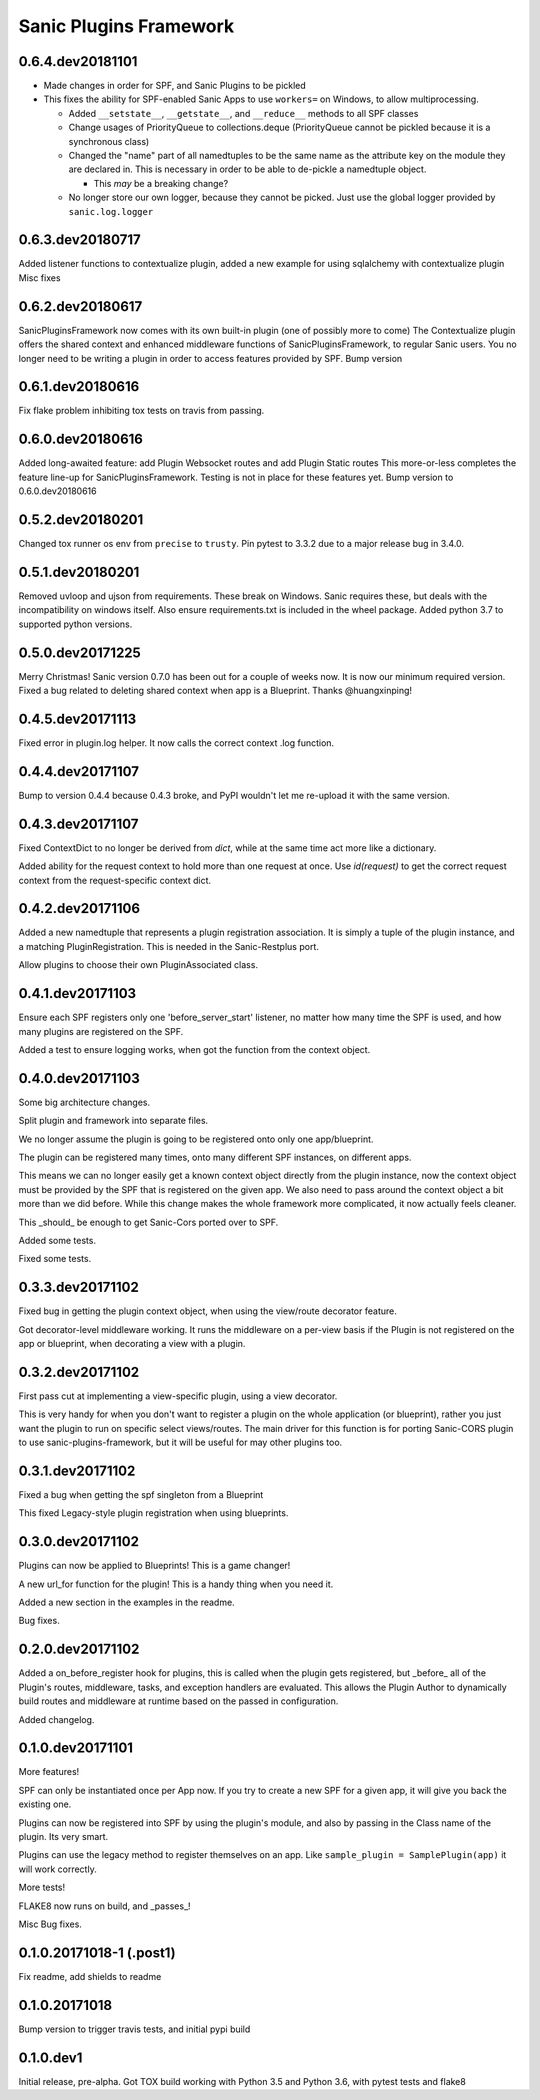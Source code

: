 Sanic Plugins Framework
=======================

0.6.4.dev20181101
-----------------
- Made changes in order for SPF, and Sanic Plugins to be pickled
- This fixes the ability for SPF-enabled Sanic Apps to use ``workers=`` on Windows, to allow multiprocessing.

  - Added ``__setstate__``, ``__getstate__``, and ``__reduce__`` methods to all SPF classes
  - Change usages of PriorityQueue to collections.deque (PriorityQueue cannot be pickled because it is a synchronous class)
  - Changed the "name" part of all namedtuples to be the same name as the attribute key on the module they are declared in. This is necessary in order to be able to de-pickle a namedtuple object.

    - This *may* be a breaking change?

  - No longer store our own logger, because they cannot be picked. Just use the global logger provided by ``sanic.log.logger``



0.6.3.dev20180717
-----------------
Added listener functions to contextualize plugin,
added a new example for using sqlalchemy with contextualize plugin
Misc fixes


0.6.2.dev20180617
-----------------
SanicPluginsFramework now comes with its own built-in plugin (one of possibly more to come)
The Contextualize plugin offers the shared context and enhanced middleware functions of SanicPluginsFramework, to regular Sanic users.
You no longer need to be writing a plugin in order to access features provided by SPF.
Bump version


0.6.1.dev20180616
-----------------
Fix flake problem inhibiting tox tests on travis from passing.


0.6.0.dev20180616
-----------------
Added long-awaited feature:
add Plugin Websocket routes
and add Plugin Static routes
This more-or-less completes the feature line-up for SanicPluginsFramework.
Testing is not in place for these features yet.
Bump version to 0.6.0.dev20180616


0.5.2.dev20180201
-----------------
Changed tox runner os env from ``precise`` to ``trusty``.
Pin pytest to 3.3.2 due to a major release bug in 3.4.0.


0.5.1.dev20180201
-----------------
Removed uvloop and ujson from requirements. These break on Windows.
Sanic requires these, but deals with the incompatibility on windows itself.
Also ensure requirements.txt is included in the wheel package.
Added python 3.7 to supported python versions.


0.5.0.dev20171225
-----------------
Merry Christmas!
Sanic version 0.7.0 has been out for a couple of weeks now. It is now our minimum required version.
Fixed a bug related to deleting shared context when app is a Blueprint. Thanks @huangxinping!


0.4.5.dev20171113
-----------------
Fixed error in plugin.log helper. It now calls the correct context .log function.


0.4.4.dev20171107
-----------------
Bump to version 0.4.4 because 0.4.3 broke, and PyPI wouldn't let me re-upload it with the same version.


0.4.3.dev20171107
-----------------
Fixed ContextDict to no longer be derived from `dict`, while at the same time act more like a dictionary.

Added ability for the request context to hold more than one request at once. Use `id(request)` to get the correct
request context from the request-specific context dict.


0.4.2.dev20171106
-----------------
Added a new namedtuple that represents a plugin registration association.
It is simply a tuple of the plugin instance, and a matching PluginRegistration.
This is needed in the Sanic-Restplus port.

Allow plugins to choose their own PluginAssociated class.


0.4.1.dev20171103
-----------------
Ensure each SPF registers only one 'before_server_start' listener, no matter how many time the SPF is used, and
how many plugins are registered on the SPF.

Added a test to ensure logging works, when got the function from the context object.


0.4.0.dev20171103
-----------------
Some big architecture changes.

Split plugin and framework into separate files.

We no longer assume the plugin is going to be registered onto only one app/blueprint.

The plugin can be registered many times, onto many different SPF instances, on different apps.

This means we can no longer easily get a known context object directly from the plugin instance, now the context object
must be provided by the SPF that is registered on the given app. We also need to pass around the context object a bit
more than we did before. While this change makes the whole framework more complicated, it now actually feels cleaner.

This _should_ be enough to get Sanic-Cors ported over to SPF.

Added some tests.

Fixed some tests.


0.3.3.dev20171102
-----------------
Fixed bug in getting the plugin context object, when using the view/route decorator feature.

Got decorator-level middleware working. It runs the middleware on a per-view basis if the Plugin is not registered
on the app or blueprint, when decorating a view with a plugin.


0.3.2.dev20171102
-----------------
First pass cut at implementing a view-specific plugin, using a view decorator.

This is very handy for when you don't want to register a plugin on the whole application (or blueprint),
rather you just want the plugin to run on specific select views/routes. The main driver for this function is for
porting Sanic-CORS plugin to use sanic-plugins-framework, but it will be useful for may other plugins too.


0.3.1.dev20171102
-----------------
Fixed a bug when getting the spf singleton from a Blueprint

This fixed Legacy-style plugin registration when using blueprints.


0.3.0.dev20171102
-----------------
Plugins can now be applied to Blueprints! This is a game changer!

A new url_for function for the plugin! This is a handy thing when you need it.

Added a new section in the examples in the readme.

Bug fixes.


0.2.0.dev20171102
-----------------
Added a on_before_register hook for plugins, this is called when the plugin gets registered, but _before_ all of
the Plugin's routes, middleware, tasks, and exception handlers are evaluated. This allows the Plugin Author to
dynamically build routes and middleware at runtime based on the passed in configuration.

Added changelog.


0.1.0.dev20171101
-----------------
More features!

SPF can only be instantiated once per App now. If you try to create a new SPF for a given app, it will give you back the existing one.

Plugins can now be registered into SPF by using the plugin's module, and also by passing in the Class name of the plugin. Its very smart.

Plugins can use the legacy method to register themselves on an app. Like ``sample_plugin = SamplePlugin(app)`` it will work correctly.

More tests!

FLAKE8 now runs on build, and _passes_!

Misc Bug fixes.


0.1.0.20171018-1 (.post1)
-------------------------
Fix readme, add shields to readme


0.1.0.20171018
--------------
Bump version to trigger travis tests, and initial pypi build


0.1.0.dev1
----------
Initial release, pre-alpha.
Got TOX build working with Python 3.5 and Python 3.6, with pytest tests and flake8
